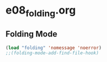#+STARTUP: showall
* e08_folding.org
** Folding Mode
#+BEGIN_SRC emacs-lisp
(load "folding" 'nomessage 'noerror)
;;(folding-mode-add-find-file-hook)
#+END_SRC

